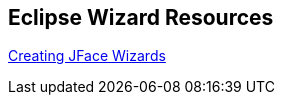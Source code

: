 == Eclipse Wizard Resources

http://www.eclipse.org/articles/article.php?file=Article-JFaceWizards/index.html[Creating JFace Wizards]

